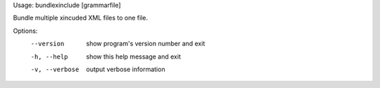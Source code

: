 Usage: bundlexinclude [grammarfile]

Bundle multiple xincuded XML files to one file.

Options:
  --version      show program's version number and exit
  -h, --help     show this help message and exit
  -v, --verbose  output verbose information

